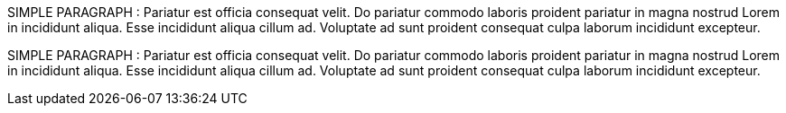 // Simple paragraph with simple text
SIMPLE PARAGRAPH : Pariatur est officia consequat velit. Do pariatur commodo laboris proident pariatur in magna nostrud Lorem in incididunt aliqua. Esse incididunt aliqua cillum ad. Voluptate ad sunt proident consequat culpa laborum incididunt excepteur.

<<<

// Simple paragraph with simple text
SIMPLE PARAGRAPH : Pariatur est officia consequat velit. Do pariatur commodo laboris proident pariatur in magna nostrud Lorem in incididunt aliqua. Esse incididunt aliqua cillum ad. Voluptate ad sunt proident consequat culpa laborum incididunt excepteur.
